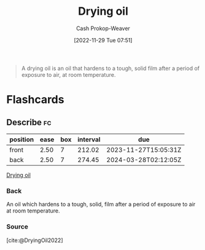 :PROPERTIES:
:ID:       ed12d1ad-074f-491b-aa65-74926c83a235
:LAST_MODIFIED: [2023-06-27 Tue 08:29]
:ROAM_REFS: [cite:@DryingOil2022]
:END:
#+title: Drying oil
#+hugo_custom_front_matter: :slug "ed12d1ad-074f-491b-aa65-74926c83a235"
#+author: Cash Prokop-Weaver
#+date: [2022-11-29 Tue 07:51]
#+filetags: :concept:

#+begin_quote
A drying oil is an oil that hardens to a tough, solid film after a period of exposure to air, at room temperature.
#+end_quote
* Flashcards
** Describe :fc:
:PROPERTIES:
:CREATED: [2022-11-29 Tue 07:52]
:FC_CREATED: 2022-11-29T15:53:16Z
:FC_TYPE:  double
:ID:       af58b6e0-ce7f-4c0d-9d9d-7703d7622611
:END:
:REVIEW_DATA:
| position | ease | box | interval | due                  |
|----------+------+-----+----------+----------------------|
| front    | 2.50 |   7 |   212.02 | 2023-11-27T15:05:31Z |
| back     | 2.50 |   7 |   274.45 | 2024-03-28T02:12:05Z |
:END:

[[id:ed12d1ad-074f-491b-aa65-74926c83a235][Drying oil]]

*** Back
An oil which hardens to a tough, solid, film after a period of exposure to air at room temperature.
*** Source
[cite:@DryingOil2022]
#+print_bibliography: